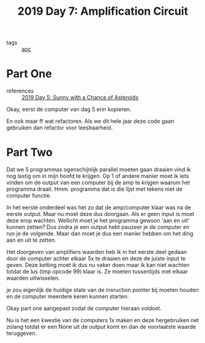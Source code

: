 :PROPERTIES:
:ID:       f17c38e0-d2ae-450c-be6b-a401a022a052
:END:
#+title: 2019 Day 7: Amplification Circuit
#+filetags: :python:
- tags :: [[id:3b4d4e31-7340-4c89-a44d-df55e5d0a3d3][aoc]]

* Part One
- references :: [[id:50b58189-54eb-4ab2-8870-8c26e99b4d06][2019 Day 5: Sunny with a Chance of Asteroids]]

Okay, eerst de computer van dag 5 erin kopieren.

En ook maar ff wat refactoren. Als we dit hele jaar deze code gaan gebruiken dan refactor voor leesbaarheid.

* Part Two

Dat we 5 programmas ogenschijnlijk parallel moeten gaan draaien vind ik nog lastig om in mijn hoofd te krijgen.
Op 1 of andere manier moet ik iets vinden om de output van een computer bij de amp te krijgen waarom het programma draait.
Hmm. programma dat is die lijst met tekens niet de computer functie.

In het eerste onderdeel was het zo dat de amp/computer klaar was na de eerste output.
Maar nu moet deze dus doorgaan. Als er geen input is moet deze erop wachten.
Wellicht moet je het programma gewoon 'aan en uit' kunnen zetten? Dus zodra je
een output hebt pauzeer je de computer en run je de volgende. Maar dan moet je
dus een manier hebben om het ding aan en uit te zetten.

Het doorgeven van amplifiers waarden heb ik in het eerste deel gedaan door de computer achter elkaar 5x te draaien en deze de juiste input te geven. Deze ketting moet ik dus nu vaker doen maar ik kan niet wachten totdat de lus (tmp opcode 99) klaar is.
Ze moeten tussentijds met elkaar waarden uitwisselen.

je zou eigenlijk de huidige state van de insruction pointer bij moeten houden en de computer meerdere keren kunnen starten.


Okay part one aangepast zodat de computer hieraan voldoet.

Nu is het een kwestie van de computers 1x maken en deze hergebruiken net zolang
totdat er een None uit de output komt en dan de voorlaatste waarde teruggeven.

